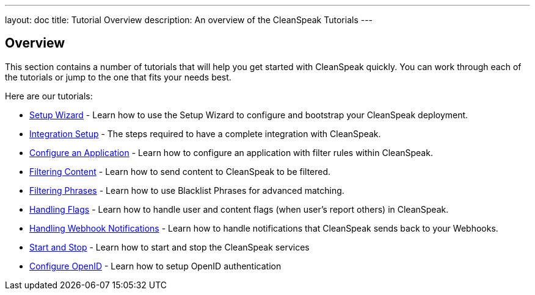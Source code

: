 ---
layout: doc
title: Tutorial Overview
description: An overview of the CleanSpeak Tutorials
---

== Overview

This section contains a number of tutorials that will help you get started with CleanSpeak quickly. You can work through each of the tutorials or jump to the one that fits your needs best.

Here are our tutorials:

* link:setup-wizard[Setup Wizard] - Learn how to use the Setup Wizard to configure and bootstrap your CleanSpeak deployment.
* link:integration[Integration Setup] - The steps required to have a complete integration with CleanSpeak.
* link:configure-an-application[Configure an Application] - Learn how to configure an application with filter rules within CleanSpeak.
* link:filtering-content[Filtering Content] - Learn how to send content to CleanSpeak to be filtered.
* link:filtering-phrases[Filtering Phrases] - Learn how to use Blacklist Phrases for advanced matching.
* link:handling-flags[Handling Flags] - Learn how to handle user and content flags (when user's report others) in CleanSpeak.
* link:handling-notifications[Handling Webhook Notifications] - Learn how to handle notifications that CleanSpeak sends back to your Webhooks.
* link:start-and-stop[Start and Stop] - Learn how to start and stop the CleanSpeak services
* link:openid-connect/[Configure OpenID] - Learn how to setup OpenID authentication
